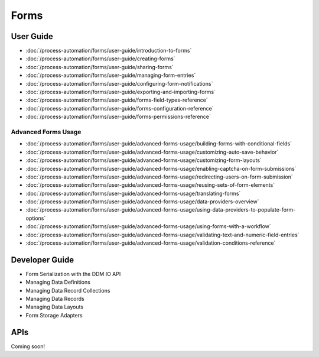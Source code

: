 Forms
=====

User Guide
----------

-  :doc:`/process-automation/forms/user-guide/introduction-to-forms`
-  :doc:`/process-automation/forms/user-guide/creating-forms`
-  :doc:`/process-automation/forms/user-guide/sharing-forms`
-  :doc:`/process-automation/forms/user-guide/managing-form-entries`
-  :doc:`/process-automation/forms/user-guide/configuring-form-notifications`
-  :doc:`/process-automation/forms/user-guide/exporting-and-importing-forms`
-  :doc:`/process-automation/forms/user-guide/forms-field-types-reference`
-  :doc:`/process-automation/forms/user-guide/forms-configuration-reference`
-  :doc:`/process-automation/forms/user-guide/forms-permissions-reference`

Advanced Forms Usage
~~~~~~~~~~~~~~~~~~~~

-  :doc:`/process-automation/forms/user-guide/advanced-forms-usage/building-forms-with-conditional-fields`
-  :doc:`/process-automation/forms/user-guide/advanced-forms-usage/customizing-auto-save-behavior`
-  :doc:`/process-automation/forms/user-guide/advanced-forms-usage/customizing-form-layouts`
-  :doc:`/process-automation/forms/user-guide/advanced-forms-usage/enabling-captcha-on-form-submissions`
-  :doc:`/process-automation/forms/user-guide/advanced-forms-usage/redirecting-users-on-form-submission`
-  :doc:`/process-automation/forms/user-guide/advanced-forms-usage/reusing-sets-of-form-elements`
-  :doc:`/process-automation/forms/user-guide/advanced-forms-usage/translating-forms`
-  :doc:`/process-automation/forms/user-guide/advanced-forms-usage/data-providers-overview`
-  :doc:`/process-automation/forms/user-guide/advanced-forms-usage/using-data-providers-to-populate-form-options`
-  :doc:`/process-automation/forms/user-guide/advanced-forms-usage/using-forms-with-a-workflow`
-  :doc:`/process-automation/forms/user-guide/advanced-forms-usage/validating-text-and-numeric-field-entries`
-  :doc:`/process-automation/forms/user-guide/advanced-forms-usage/validation-conditions-reference`


Developer Guide
---------------

* Form Serialization with the DDM IO API
* Managing Data Definitions
* Managing Data Record Collections
* Managing Data Records
* Managing Data Layouts
* Form Storage Adapters

APIs
----
Coming soon!